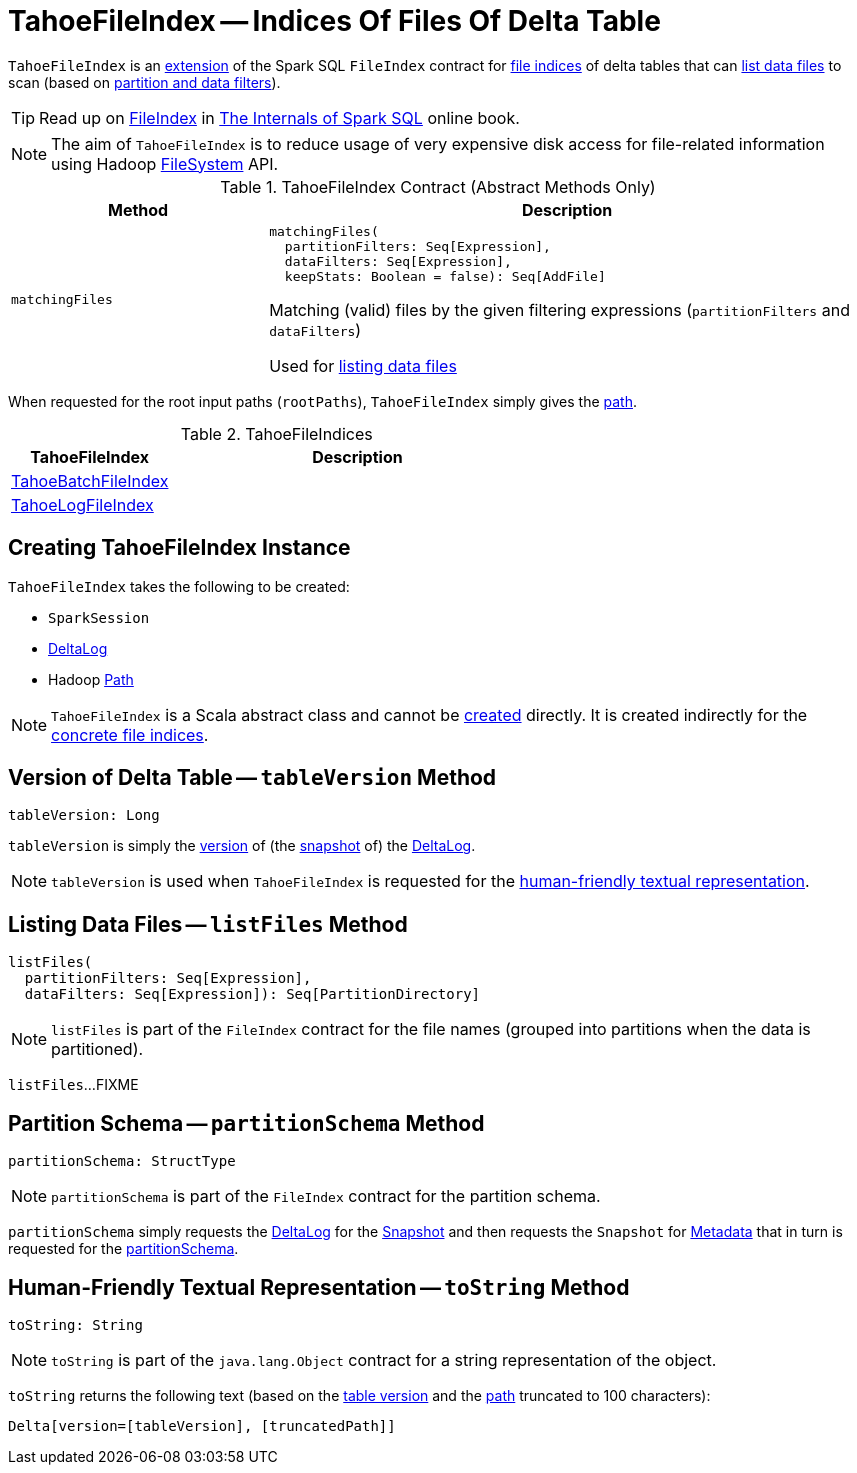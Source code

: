 = [[TahoeFileIndex]] TahoeFileIndex -- Indices Of Files Of Delta Table

`TahoeFileIndex` is an <<contract, extension>> of the Spark SQL `FileIndex` contract for <<implementations, file indices>> of delta tables that can <<listFiles, list data files>> to scan (based on <<matchingFiles, partition and data filters>>).

TIP: Read up on https://jaceklaskowski.gitbooks.io/mastering-spark-sql/spark-sql-FileIndex.html[FileIndex] in https://bit.ly/spark-sql-internals[The Internals of Spark SQL] online book.

NOTE: The aim of `TahoeFileIndex` is to reduce usage of very expensive disk access for file-related information using Hadoop https://hadoop.apache.org/docs/r2.6.5/api/org/apache/hadoop/fs/FileSystem.html[FileSystem] API.

[[contract]]
.TahoeFileIndex Contract (Abstract Methods Only)
[cols="30m,70",options="header",width="100%"]
|===
| Method
| Description

| matchingFiles
a| [[matchingFiles]]

[source, scala]
----
matchingFiles(
  partitionFilters: Seq[Expression],
  dataFilters: Seq[Expression],
  keepStats: Boolean = false): Seq[AddFile]
----

Matching (valid) files by the given filtering expressions (`partitionFilters` and `dataFilters`)

Used for <<listFiles, listing data files>>

|===

[[rootPaths]]
When requested for the root input paths (`rootPaths`), `TahoeFileIndex` simply gives the <<path, path>>.

[[implementations]]
.TahoeFileIndices
[cols="30,70",options="header",width="100%"]
|===
| TahoeFileIndex
| Description

| <<TahoeBatchFileIndex.adoc#, TahoeBatchFileIndex>>
| [[TahoeBatchFileIndex]]

| <<TahoeLogFileIndex.adoc#, TahoeLogFileIndex>>
| [[TahoeLogFileIndex]]

|===

== [[creating-instance]] Creating TahoeFileIndex Instance

`TahoeFileIndex` takes the following to be created:

* [[spark]] `SparkSession`
* [[deltaLog]] <<DeltaLog.adoc#, DeltaLog>>
* [[path]] Hadoop https://hadoop.apache.org/docs/r2.6.5/api/org/apache/hadoop/fs/Path.html[Path]

NOTE: `TahoeFileIndex` is a Scala abstract class and cannot be <<creating-instance, created>> directly. It is created indirectly for the <<implementations, concrete file indices>>.

== [[tableVersion]] Version of Delta Table -- `tableVersion` Method

[source, scala]
----
tableVersion: Long
----

`tableVersion` is simply the <<Snapshot.adoc#version, version>> of (the <<DeltaLog.adoc#snapshot, snapshot>> of) the <<deltaLog, DeltaLog>>.

NOTE: `tableVersion` is used when `TahoeFileIndex` is requested for the <<toString, human-friendly textual representation>>.

== [[listFiles]] Listing Data Files -- `listFiles` Method

[source, scala]
----
listFiles(
  partitionFilters: Seq[Expression],
  dataFilters: Seq[Expression]): Seq[PartitionDirectory]
----

NOTE: `listFiles` is part of the `FileIndex` contract for the file names (grouped into partitions when the data is partitioned).

`listFiles`...FIXME

== [[partitionSchema]] Partition Schema -- `partitionSchema` Method

[source, scala]
----
partitionSchema: StructType
----

NOTE: `partitionSchema` is part of the `FileIndex` contract for the partition schema.

`partitionSchema` simply requests the <<deltaLog, DeltaLog>> for the <<DeltaLog.adoc#snapshot, Snapshot>> and then requests the `Snapshot` for <<Snapshot.adoc#metadata, Metadata>> that in turn is requested for the <<Metadata.adoc#partitionSchema, partitionSchema>>.

== [[toString]] Human-Friendly Textual Representation -- `toString` Method

[source, scala]
----
toString: String
----

NOTE: `toString` is part of the `java.lang.Object` contract for a string representation of the object.

`toString` returns the following text (based on the <<tableVersion, table version>> and the <<path, path>> truncated to 100 characters):

```
Delta[version=[tableVersion], [truncatedPath]]
```
